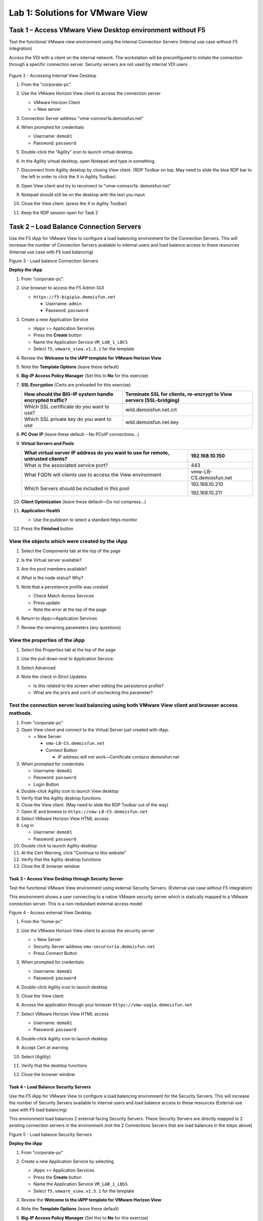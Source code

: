 Lab 1: Solutions for VMware View
################################

Task 1 – Access VMware View Desktop environment without F5 
^^^^^^^^^^^^^^^^^^^^^^^^^^^^^^^^^^^^^^^^^^^^^^^^^^^^^^^^^^

Test the functional VMware view environment using the internal
Connection Servers (Internal use case without F5 integration)

Access the VDI with a client on the internal network. The workstation
will be preconfigured to initiate the connection through a specific
connection server. Security servers are not used by internal VDI users

.. figure:: /_static/class1/image5.png
   :scale: 50 %
   :align: center

Figure 2 - Accessing Internal View Desktop


#. From the "corporate-pc".

#. Use the VMware Horizon View client to access the connection server

   |image4|

   - VMware Horizon Client

   - \+ New server

#. Connection Server address "vmw-connsvr1a.demoisfun.net"

#. When prompted for credentials

   - Username: ``demo01``

   - Password: ``password``

#. Double-click the "Agility" icon to launch virtual desktop.

#. In the Agility virtual desktop, open Notepad and type in something.

#. Disconnect from Agility desktop by closing View client. (RDP Toolbar
   on top. May need to slide the blue RDP bar to the left in order to
   click the X in Agility Toolbar)

#. Open View client and try to reconnect to "vmw-connsvr1a.
   demoisfun.net"

#. Notepad should still be on the desktop with the text you input.

#. Close the View client. (press the X in Agility Toolbar)

#. Keep the RDP session open for Task 2


Task 2 – Load Balance Connection Servers
^^^^^^^^^^^^^^^^^^^^^^^^^^^^^^^^^^^^^^^^

Use the F5 iApp for VMware View to configure a load balancing
environment for the Connection Servers. This will increase the number of
Connection Servers available to internal users and load balance access
to these resources (Internal use case with F5 load balancing)

|image5|

Figure 3 - Load balance Connection Servers

**Deploy the iApp**

#. From "corporate-pc".

#. Use browser to access the F5 Admin GUI

   - ``https://f5-bigip1a.demoisfun.net``

     - Username: ``admin``

     - Password: ``password``

#. Create a new Application Service

   - iApps >> Application Services

   - Press the **Create** button

   - Name the Application Service ``VM_LAB_1_LBCS``

   - Select ``f5.vmware_view.v1.5.1`` for the template

#. Review the **Welcome to the iAPP template for VMware Horizon View**

#. Note the **Template Options** (leave these default)

#. **Big-IP Access Policy Manager** (Set this to **No** for this
   exercise)

#. **SSL Encryption** (Certs are preloaded for this exercise)

   +----------------------------------------------------------+------------------------------------------------------------------------+
   | How should the BIG-IP system handle encrypted traffic?   | Terminate SSL for clients, re-encrypt to View servers (SSL-bridging)   |
   +==========================================================+========================================================================+
   | Which SSL certificate do you want to use?                | wild.demoisfun.net.crt                                                 |
   +----------------------------------------------------------+------------------------------------------------------------------------+
   | Which SSL private key do you want to use                 | wild.demoisfun.net.key                                                 |
   +----------------------------------------------------------+------------------------------------------------------------------------+

#. **PC Over IP** (leave these default – No PCoIP connections…)

#. **Virtual Servers and Pools**

   +------------------------------------------------------------------------------------+---------------------------+
   | What virtual server IP address do you want to use for remote, untrusted clients?   | 192.168.10.150            |
   +====================================================================================+===========================+
   | What is the associated service port?                                               | 443                       |
   +------------------------------------------------------------------------------------+---------------------------+
   | What FQDN will clients use to access the View environment                          | vmw-LB-CS.demoisfun.net   |
   +------------------------------------------------------------------------------------+---------------------------+
   | Which Servers should be included in this pool                                      | 192.168.10.210            |
   |                                                                                    |                           |
   |                                                                                    | 192.168.10.211            |
   +------------------------------------------------------------------------------------+---------------------------+

#. **Client Optimization** (leave these default—Do not compress…)

#. **Application Health**

   - Use the pulldown to select a standard https monitor

#. Press the **Finished** button

View the objects which were created by the iApp
~~~~~~~~~~~~~~~~~~~~~~~~~~~~~~~~~~~~~~~~~~~~~~~

#. Select the Components tab at the top of the page

   |image6|

#. Is the Virtual server available?

#. Are the pool members available?

#. What is the node status? Why?

#. Note that a persistence profile was created

   - Check Match Across Services

   - Press update

   - Note the error at the top of the page

#. Return to iApp>>Application Services

#. Review the remaining parameters (any questions)

View the properties of the iApp
~~~~~~~~~~~~~~~~~~~~~~~~~~~~~~~

#. Select the Properties tab at the top of the page

   |image7|

#. Use the pull down next to Application Service:

#. Select Advanced

#. Note the check in Strict Updates

   - Is this related to the screen when editing the persistence profile?

   - What are the pro’s and con’s of unchecking this parameter?

Test the connection server load balancing using both VMware View client and browser access methods. 
~~~~~~~~~~~~~~~~~~~~~~~~~~~~~~~~~~~~~~~~~~~~~~~~~~~~~~~~~~~~~~~~~~~~~~~~~~~~~~~~~~~~~~~~~~~~~~~~~~~~

#.  From "corporate-pc"

#.  Open View client and connect to the Virtual Server just created with
    iApp.

    - \+ New Server

      - ``vmw-LB-CS.demoisfun.net``

      - Connect Button

        - IP address will not work—Certificate contains demoisfun.net

#.  When prompted for credentials

    - Username: ``demo01``

    - Password: ``password``

    - Login Button

#.  Double-click Agility icon to launch View desktop

#.  Verify that the Agility desktop functions

#.  Close the View client. (May need to slide the RDP Toolbar out of the
    way)

#.  Open IE and browse to ``https://vmw-LB-CS.demoisfun.net``

#.  Select VMware Horizon View HTML access

#.  Log in

    - Username: ``demo01``

    - Password: ``password``

#.  Double click to launch Agility desktop

#.  At the Cert Warning, click "Continue to this website"

#.  Verify that the Agility desktop functions

#.  Close the IE browser window

Task 3 – Access View Desktop through Security Server
----------------------------------------------------

Test the functional VMware View environment using external Security
Servers. (External use case without F5 integration)

This environment shows a user connecting to a native VMware security
server which is statically mapped to a VMware connection server. This is
a non-redundant external access model

|image8|

Figure 4 - Access external View Desktop

#.  From the "home-pc"

    |image9|

#.  Use the VMware Horizon View client to access the security server

    - \+ New Server

    - Security Server address ``vmw-secursvr1a.demoisfun.net``

    - Press Connect Button

#.  When prompted for credentials

    - Username: ``demo01``

    - Password: ``password``

#.  Double-click Agility icon to launch desktop

#.  Close the View client

#.  Access the application through your browser 
    ``https://vmw-uag1a.demoisfun.net``

#.  Select VMware Horizon View HTML access

    - Username: ``demo01``

    - Password: ``password``

#.  Double-click Agility icon to launch desktop

#.  Accept Cert at warning

#.  Select (Agility)

#.  Verify that the desktop functions

#.  Close the browser window

Task 4 – Load Balance Security Servers
--------------------------------------

Use the F5 iApp for VMware View to configure a load balancing
environment for the Security Servers. This will increase the number of
Security Servers available to internal users and load balance access to
these resources (External use case with F5 load balancing)

This environment load balances 2 external facing Security Servers. These
Security Servers are directly mapped to 2 existing connection servers in
the environment (not the 2 Connections Servers that are load balances in
the steps above)

|image10|

Figure 5 - Load balance Security Servers

**Deploy the iApp**

#. From "corporate-pc"

#. Create a new Application Service by selecting

   - iApps >> Application Services

   - Press the **Create** button

   - Name the Application Service ``VM_LAB_1_LBSS``

   - Select ``f5.vmware_view.v1.5.1`` for the template

#. Review the **Welcome to the iAPP template for VMware Horizon View**

#. Note the **Template Options** (leave these default)

#. **Big-IP Access Policy Manager** (Set this to **No** for this
   exercise)

#. **SSL Encryption** (Certs are preloaded for this exercise)

   +----------------------------------------------------------+--------------------------------------------------------------+
   | How should the BIG-IP system handle encrypted traffic?   | Terminate SSL for clients, re-encrypt…\ **(SSL-Bridging)**   |
   +==========================================================+==============================================================+
   | Which SSL certificate do you want to use?                | wild.demoisfun.net.crt                                       |
   +----------------------------------------------------------+--------------------------------------------------------------+
   | Which SSL private key do you want to use?                | wild.demoisfun.net.key                                       |
   +----------------------------------------------------------+--------------------------------------------------------------+

#. **PC Over IP** (leave these default – No PCoIP connections…)

#. **Virtual Servers and Pools**

   +------------------------------------------------------------------------------------+---------------------------+
   | What virtual server IP address do you want to use for remote, untrusted clients?   | 192.168.3.150             |
   +====================================================================================+===========================+
   | What FQDN will clients use to access the View environment?                         | vmw-UAG.demoisfun.net     |
   +------------------------------------------------------------------------------------+---------------------------+
   | Which Servers should be included in this pool?                                     | 192.168.3.214             |
   |                                                                                    |                           |
   |                                                                                    | 192.168.3.215             |
   +------------------------------------------------------------------------------------+---------------------------+

#. **Application Health**

   - Use the pulldown to select a standard https monitor

#. Press the **Finished** button

View the objects which were created by the iApp
~~~~~~~~~~~~~~~~~~~~~~~~~~~~~~~~~~~~~~~~~~~~~~~

#. Select the Components tab at the top of the page

#. Is the Virtual server available?

#. Are the pool members available?

#. Is the Node Available?

#. Review the remaining parameters (any questions)

Test the Security Server load balancing using both VMware View client and browser access methods
~~~~~~~~~~~~~~~~~~~~~~~~~~~~~~~~~~~~~~~~~~~~~~~~~~~~~~~~~~~~~~~~~~~~~~~~~~~~~~~~~~~~~~~~~~~~~~~~

#.  From "home-pc"

#.  Open View client and connect to the Virtual Server just created with
    iApp.

    - \+ New Server

      - vmw-LB-UAG.demoisfun.net (192.168.3.150)

      - Press the Connect button

      - IP address will not work—Certificate contains demoisfun.net

#.  When prompted for credentials

    - Username: ``demo01``

    - Password: ``password``

#.  Double-click Agility icon to launch desktop

#.  Verify the desktop functions

#.  Close the View client

#.  Open IE and browser to

    - ``https://vmw-UAG.demoisfun.net``

#.  Select VMware Horizon View HTML access

#.  Enter Credentials

    - Username: ``demo01``

    - Password: ``password``

#.  Select (Agility)

#.  Accept Cert warning

#.  Select (Agility)

#.  Verify that the desktop functions

#.  Close the browser window

Task 5 – Replace Security Servers and leverage APM as a PCOIP proxy
-------------------------------------------------------------------

This environment will utilize Big-IP as a PCOIP Proxy. This eliminates
the requirement for all Security Servers. The Connection Servers will be
load balanced. Authentication is handled by the F5 APM module

|image11|

Figure 6 - Replace Security Servers

**Deploy the iApp**

#. From "corporate-pc"

#. Create a new Application Service by selecting iApps -> Application
   Services and selecting Create

   - iApps >> Application Services

   - Press the **Create** button

   - Name the Application Service ``VM_LAB_1_PCOIP``

   - Select ``f5.vmware_view.v1.5.1`` for the template

iApp Configuration
~~~~~~~~~~~~~~~~~~

#. Review the **Welcome to the iAPP template for VMware Horizon View**

#. Note the **Template Options** (leave these default)

#. **BIG-IP Access Policy Manager**

   +--------------------------------------------------------------------------------------+-------------------------------------------------------------+
   | Do you want to deploy BIG-IP Access Policy Manager?                                  | Yes, deploy BIG-IP Access Policy Manager                    |
   +======================================================================================+=============================================================+
   |                                                                                      |                                                             |
   +--------------------------------------------------------------------------------------+-------------------------------------------------------------+
   | Do you want to support browser based connections, including the View HTML5 client?   | Yes, support HTML 5 view clientless browser connections     |
   +--------------------------------------------------------------------------------------+-------------------------------------------------------------+
   | Should the BIG-IP system support RSA SecureID two-factor authentication              | NO, do not support RSA SecureID two-factor authentication   |
   +--------------------------------------------------------------------------------------+-------------------------------------------------------------+
   | Should the BIG\_IP system show a message to View users during logon                  | No, do not add a message during logon                       |
   +--------------------------------------------------------------------------------------+-------------------------------------------------------------+
   | What is the NetBIOS domain name for your environment                                 | demoisfun                                                   |
   +--------------------------------------------------------------------------------------+-------------------------------------------------------------+
   | Create a new AAA Server object **or select an existing one**                         | AD1                                                         |
   +--------------------------------------------------------------------------------------+-------------------------------------------------------------+

#. **SSL Encryption (Certs are preloaded for this exercise)**

   +----------------------------------------------------------+--------------------------------------------------------------+
   | How should the BIG-IP system handle encrypted traffic?   | Terminate SSL for clients, re-encrypt…\ **(SSL-Bridging)**   |
   +==========================================================+==============================================================+
   | Which SSL certificate do you want to use?                | wild.demoisfun.net.crt                                       |
   +----------------------------------------------------------+--------------------------------------------------------------+
   | Which SSL private key do you want to use?                | wild.demoisfun.net.key                                       |
   +----------------------------------------------------------+--------------------------------------------------------------+

#. **PC Over IP** (leave these default)

#. **Virtual Servers and Pools**

   +------------------------------------------------------------------------------------+--------------------------------+
   | What virtual server IP address do you want to use for remote, untrusted clients?   | 192.168.3.152                  |
   +====================================================================================+================================+
   | What FQDN will clients use to access the View environment?                         | vmw-PROXY-VIEW.demoisfun.net   |
   +------------------------------------------------------------------------------------+--------------------------------+
   | Which Servers should be included in this pool?                                     | 192.168.10.210                 |
   |                                                                                    |                                |
   |                                                                                    | 192.168.10.211                 |
   +------------------------------------------------------------------------------------+--------------------------------+

#. **Application Health**

   - Use the pull down to select a standard https monitor

#. Press the **Finished** button

View the objects which were created by the iApp
~~~~~~~~~~~~~~~~~~~~~~~~~~~~~~~~~~~~~~~~~~~~~~~

#. Select the Components tab at the top of the page

#. Note the increase in objects compared to Task 2 and Task 4

#. Are the pool members available?

#. Note the APM objects which were not present in the prior exercises

#. Review the remaining parameters (any questions)

Test the APM (PCoIP) functionality using both VMware View client and browser access methods
~~~~~~~~~~~~~~~~~~~~~~~~~~~~~~~~~~~~~~~~~~~~~~~~~~~~~~~~~~~~~~~~~~~~~~~~~~~~~~~~~~~~~~~~~~~

#.  From "home-pc"

#.  Open IE and browse to ``https://vmw-PROXY-VIEW.demoisfun.net``

    - Username: ``demo01``

    - Password: ``password``

#.  Click Agility on APM webtop

#.  Select VMware View Client

#.  Note the error and inspect the certificate

#.  Close the error box and cert view boxes

#.  Close the View client

#.  Open IE and browse to

    - ``https://vmw-PROXY-VIEW.demoisfun.net``

#.  Select VMware Horizon View HTML access

#.  Enter Credentials

    - Username: ``demo01``

    - Password: ``password``

#.  Click Agility

#.  Select HTML5 Client

#.  Verify that the desktop functions

#.  Close the browser

.. |image3| image:: /_static/class1/image5.png
   :width: 5.40625in
   :height: 3.04167in
.. |image4| image:: /_static/class1/image6.png
   :width: 2.47015in
   :height: 1.73397in
.. |image5| image:: /_static/class1/image7.png
   :width: 4.94792in
   :height: 3.20833in
.. |image6| image:: /_static/class1/image8.png
   :width: 3.32292in
   :height: 1.05208in
.. |image7| image:: /_static/class1/image9.png
   :width: 3.15625in
   :height: 1.29167in
.. |image8| image:: /_static/class1/image10.png
   :width: 5.25000in
   :height: 3.18750in
.. |image9| image:: /_static/class1/image11.png
   :width: 1.29861in
   :height: 1.88819in
.. |image10| image:: /_static/class1/image12.png
   :width: 4.63542in
   :height: 3.06250in
.. |image11| image:: /_static/class1/image13.png
   :width: 5.67708in
   :height: 3.35417in
